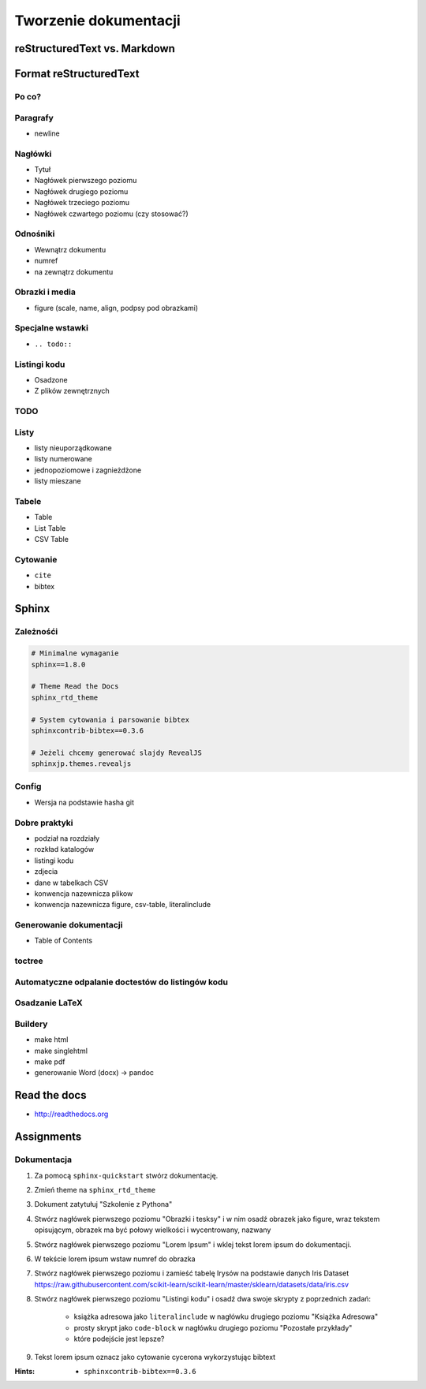 **********************
Tworzenie dokumentacji
**********************

reStructuredText vs. Markdown
=============================

Format reStructuredText
=======================

Po co?
------

Paragrafy
---------
- newline

Nagłówki
--------
- Tytuł
- Nagłówek pierwszego poziomu
- Nagłówek drugiego poziomu
- Nagłówek trzeciego poziomu
- Nagłówek czwartego poziomu (czy stosować?)

Odnośniki
---------
- Wewnątrz dokumentu
- numref
- na zewnątrz dokumentu

Obrazki i media
---------------
- figure (scale, name, align, podpsy pod obrazkami)

Specjalne wstawki
-----------------
- ``.. todo::``

Listingi kodu
-------------
- Osadzone
- Z plików zewnętrznych

TODO
----

Listy
-----
- listy nieuporządkowane
- listy numerowane
- jednopoziomowe i zagnieżdżone
- listy mieszane

Tabele
------
- Table
- List Table
- CSV Table

Cytowanie
---------
- ``cite``
- bibtex


Sphinx
======

Zależnośći
----------
.. code-block:: text

    # Minimalne wymaganie
    sphinx==1.8.0

    # Theme Read the Docs
    sphinx_rtd_theme

    # System cytowania i parsowanie bibtex
    sphinxcontrib-bibtex==0.3.6

    # Jeżeli chcemy generować slajdy RevealJS
    sphinxjp.themes.revealjs

Config
------
- Wersja na podstawie hasha git

Dobre praktyki
--------------
- podział na rozdziały
- rozkład katalogów
- listingi kodu
- zdjecia
- dane w tabelkach CSV
- konwencja nazewnicza plikow
- konwencja nazewnicza figure, csv-table, literalinclude

Generowanie dokumentacji
------------------------
- Table of Contents

toctree
-------

Automatyczne odpalanie doctestów do listingów kodu
--------------------------------------------------

Osadzanie LaTeX
---------------

Buildery
--------
- make html
- make singlehtml
- make pdf

- generowanie Word (docx) -> pandoc

Read the docs
=============
* http://readthedocs.org


Assignments
===========

Dokumentacja
------------
#. Za pomocą ``sphinx-quickstart`` stwórz dokumentację.
#. Zmień theme na ``sphinx_rtd_theme``
#. Dokument zatytułuj "Szkolenie z Pythona"
#. Stwórz nagłówek pierwszego poziomu "Obrazki i tesksy" i w nim osadź obrazek jako figure, wraz tekstem opisującym, obrazek ma być połowy wielkości i wycentrowany, nazwany
#. Stwórz nagłówek pierwszego poziomu "Lorem Ipsum" i wklej tekst lorem ipsum do dokumentacji.
#. W tekście lorem ipsum wstaw numref do obrazka
#. Stwórz nagłówek pierwszego poziomu i zamieść tabelę Irysów na podstawie danych Iris Dataset https://raw.githubusercontent.com/scikit-learn/scikit-learn/master/sklearn/datasets/data/iris.csv
#. Stwórz nagłówek pierwszego poziomu "Listingi kodu" i osadź dwa swoje skrypty z poprzednich zadań:

    - książka adresowa jako ``literalinclude`` w nagłówku drugiego poziomu "Książka Adresowa"
    - prosty skrypt jako ``code-block`` w nagłówku drugiego poziomu "Pozostałe przykłady"
    - które podejście jest lepsze?

#. Tekst lorem ipsum oznacz jako cytowanie cycerona wykorzystując bibtext

:Hints:
    - ``sphinxcontrib-bibtex==0.3.6``
